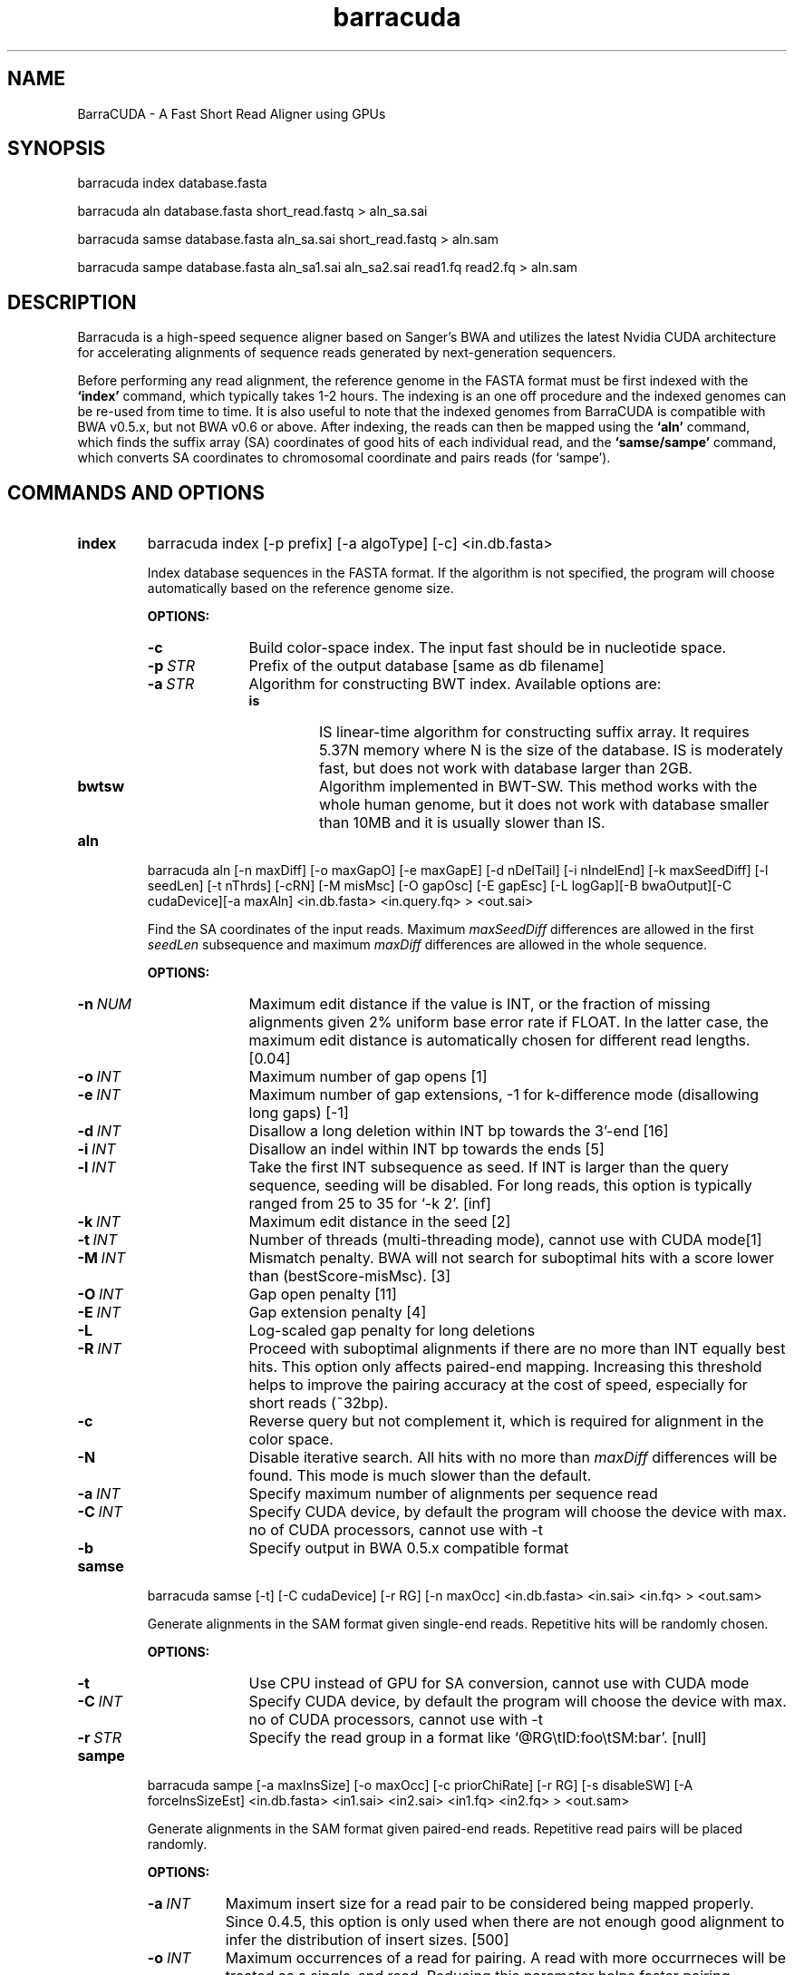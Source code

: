.TH barracuda 1 "10 Jun 2012" "barracuda-0.6.2" "Bioinformatics tools"
.SH NAME
.PP
BarraCUDA - A Fast Short Read Aligner using GPUs
.SH SYNOPSIS
.PP
barracuda index database.fasta
.PP
barracuda aln database.fasta short_read.fastq > aln_sa.sai
.PP
barracuda samse database.fasta aln_sa.sai short_read.fastq > aln.sam
.PP
barracuda sampe database.fasta aln_sa1.sai aln_sa2.sai read1.fq read2.fq > aln.sam

.SH DESCRIPTION
.PP
Barracuda is a high-speed sequence aligner based on Sanger's BWA and 
utilizes the latest Nvidia CUDA architecture for accelerating alignments 
of sequence reads generated by next-generation sequencers.

.PP
Before performing any read alignment, the reference genome in the FASTA format 
must be first indexed with the
.B `index'
command, which typically takes 1-2 hours.  The indexing is an one off procedure
and the indexed genomes can be re-used from time to time. It is also useful to note that 
the indexed genomes from BarraCUDA is compatible with BWA v0.5.x, but not
BWA v0.6 or above.  
After indexing, the reads can then be mapped using the
.B `aln'
command, which finds the suffix array (SA) coordinates of good hits of
each individual read, and the
.B `samse/sampe'
command, which converts SA coordinates to chromosomal coordinate and
pairs reads (for `sampe'). 

.SH COMMANDS AND OPTIONS
.TP
.B index
barracuda index [-p prefix] [-a algoType] [-c] <in.db.fasta>

Index database sequences in the FASTA format.  If the algorithm is not specified, the program will choose automatically based on the reference genome size.

.B OPTIONS:
.RS
.TP 10
.B -c
Build color-space index. The input fast should be in nucleotide space.
.TP
.BI -p \ STR
Prefix of the output database [same as db filename]
.TP
.BI -a \ STR
Algorithm for constructing BWT index. Available options are:
.RS
.TP
.B is
IS linear-time algorithm for constructing suffix array. It requires
5.37N memory where N is the size of the database. IS is moderately fast,
but does not work with database larger than 2GB. 
.TP
.B bwtsw
Algorithm implemented in BWT-SW. This method works with the whole human
genome, but it does not work with database smaller than 10MB and it is
usually slower than IS.
.RE
.RE

.TP
.B aln
barracuda aln [-n maxDiff] [-o maxGapO] [-e maxGapE] [-d nDelTail] [-i
nIndelEnd] [-k maxSeedDiff] [-l seedLen] [-t nThrds] [-cRN] [-M misMsc]
[-O gapOsc] [-E gapEsc] [-L logGap][-B bwaOutput][-C cudaDevice][-a maxAln] <in.db.fasta> <in.query.fq> >
<out.sai>

Find the SA coordinates of the input reads. Maximum
.I maxSeedDiff
differences are allowed in the first
.I seedLen
subsequence and maximum
.I maxDiff
differences are allowed in the whole sequence.

.B OPTIONS:
.RS
.TP 10
.BI -n \ NUM
Maximum edit distance if the value is INT, or the fraction of missing
alignments given 2% uniform base error rate if FLOAT. In the latter
case, the maximum edit distance is automatically chosen for different
read lengths. [0.04]
.TP
.BI -o \ INT
Maximum number of gap opens [1]
.TP
.BI -e \ INT
Maximum number of gap extensions, -1 for k-difference mode (disallowing
long gaps) [-1]
.TP
.BI -d \ INT
Disallow a long deletion within INT bp towards the 3'-end [16]
.TP
.BI -i \ INT
Disallow an indel within INT bp towards the ends [5]
.TP
.BI -l \ INT
Take the first INT subsequence as seed. If INT is larger than the query
sequence, seeding will be disabled. For long reads, this option is
typically ranged from 25 to 35 for `-k 2'. [inf]
.TP
.BI -k \ INT
Maximum edit distance in the seed [2]
.TP
.BI -t \ INT
Number of threads (multi-threading mode), cannot use with CUDA mode[1]
.TP
.BI -M \ INT
Mismatch penalty. BWA will not search for suboptimal hits with a score
lower than (bestScore-misMsc). [3]
.TP
.BI -O \ INT
Gap open penalty [11]
.TP
.BI -E \ INT
Gap extension penalty [4]
.TP
.B -L
Log-scaled gap penalty for long deletions
.TP
.BI -R \ INT
Proceed with suboptimal alignments if there are no more than INT equally
best hits. This option only affects paired-end mapping. Increasing this
threshold helps to improve the pairing accuracy at the cost of speed,
especially for short reads (~32bp).
.TP
.B -c
Reverse query but not complement it, which is required for alignment in
the color space.
.TP
.B -N
Disable iterative search. All hits with no more than
.I maxDiff
differences will be found. This mode is much slower than the default.
.TP

.BI -a \ INT
Specify maximum number of alignments per sequence read
.TP
.BI -C \ INT
Specify CUDA device, by default the program will choose the device with max. no of CUDA processors, cannot use with -t
.TP

.B -b
Specify output in BWA 0.5.x compatible format
.TP
.B
.RE

.TP
.B samse
barracuda samse [-t] [-C cudaDevice]  [-r RG] [-n maxOcc] <in.db.fasta> <in.sai> <in.fq> > <out.sam>

Generate alignments in the SAM format given single-end reads. Repetitive
hits will be randomly chosen.

.B OPTIONS:
.RS
.TP 10
.B -t
Use CPU instead of GPU for SA conversion, cannot use with CUDA mode
.TP
.BI -C \ INT
Specify CUDA device, by default the program will choose the device with max. no of CUDA processors, cannot use with -t
.TP
.BI -r \ STR
Specify the read group in a format like `@RG\\tID:foo\\tSM:bar'. [null]
.RE

.TP
.B sampe
barracuda sampe [-a maxInsSize] [-o maxOcc] [-c priorChiRate] [-r RG]
[-s disableSW] [-A forceInsSizeEst] <in.db.fasta> <in1.sai> <in2.sai> <in1.fq> <in2.fq> > <out.sam>

Generate alignments in the SAM format given paired-end reads. Repetitive
read pairs will be placed randomly.

.B OPTIONS:
.RS
.TP 8
.BI -a \ INT
Maximum insert size for a read pair to be considered being mapped
properly. Since 0.4.5, this option is only used when there are not
enough good alignment to infer the distribution of insert sizes. [500]
.TP
.BI -o \ INT
Maximum occurrences of a read for pairing. A read with more occurrneces
will be treated as a single-end read. Reducing this parameter helps
faster pairing. [100000]
.TP
.BI -c \ FLOAT
Prior of chimeric rate lower bound. [1.0e-05]
.TP
.BI -r \ STR
Specify the read group in a format like `@RG\\tID:foo\\tSM:bar'. [null]
.TP
.B -s 
Disable Smith-Water for the unmapped mate
.TP 
.B -A 
Disable insert size estimate (force -s)
.TP 
.RE

.SH SAM ALIGNMENT FORMAT
.PP
The output of the
.B `aln'
command is binary and designed for BWA use only. BWA outputs the final
alignment in the SAM (Sequence Alignment/Map) format. Each line consists
of:

.TS
center box;
cb | cb | cb
n | l | l .
Col	Field	Description
_
1	QNAME	Query (pair) NAME
2	FLAG	bitwise FLAG
3	RNAME	Reference sequence NAME
4	POS	1-based leftmost POSition/coordinate of clipped sequence
5	MAPQ	MAPping Quality (Phred-scaled)
6	CIAGR	extended CIGAR string
7	MRNM	Mate Reference sequence NaMe (`=' if same as RNAME)
8	MPOS	1-based Mate POSistion
9	ISIZE	Inferred insert SIZE
10	SEQ	query SEQuence on the same strand as the reference
11	QUAL	query QUALity (ASCII-33 gives the Phred base quality)
12	OPT	variable OPTional fields in the format TAG:VTYPE:VALUE
.TE

.PP
Each bit in the FLAG field is defined as:

.TS
center box;
cb | cb | cb
c | l | l .
Chr	Flag	Description
_
p	0x0001	the read is paired in sequencing
P	0x0002	the read is mapped in a proper pair
u	0x0004	the query sequence itself is unmapped
U	0x0008	the mate is unmapped
r	0x0010	strand of the query (1 for reverse)
R	0x0020	strand of the mate
1	0x0040	the read is the first read in a pair
2	0x0080	the read is the second read in a pair
s	0x0100	the alignment is not primary
f	0x0200	QC failure
d	0x0400	optical or PCR duplicate
.TE

.PP
The Please check <http://samtools.sourceforge.net> for the format
specification and the tools for post-processing the alignment.

BWA generates the following optional fields. Tags starting with `X' are
specific to BWA.

.TS
center box;
cb | cb
cB | l .
Tag	Meaning
_
NM	Edit distance
MD	Mismatching positions/bases
AS	Alignment score
BC	Barcode sequence
_
X0	Number of best hits
X1	Number of suboptimal hits found by BWA
XN	Number of ambiguous bases in the referenece
XM	Number of mismatches in the alignment
XO	Number of gap opens
XG	Number of gap extentions
XT	Type: Unique/Repeat/N/Mate-sw
XA	Alternative hits; format: (chr,pos,CIGAR,NM;)*
_
XS	Suboptimal alignment score
XF	Support from forward/reverse alignment
XE	Number of supporting seeds
.TE

.PP
Note that XO and XG are generated by BWT search while the CIGAR string
by Smith-Waterman alignment. These two tags may be inconsistent with the
CIGAR string. This is not a bug.

.SH NOTES ON SHORT-READ ALIGNMENT
.SS Alignment Accuracy
.PP
When seeding is disabled, like BWA, BarraCUDA guarantees to find an alignment
containing maximum
.I maxDiff
differences including
.I maxGapO
gap opens which do not occur within
.I nIndelEnd
bp towards either end of the query. Longer gaps may be found if
.I maxGapE
is positive, but it is not guaranteed to find all hits. When seeding is
enabled, BarraCUDA further requires that the first
.I seedLen
subsequence contains no more than
.I maxSeedDiff
differences.
.PP

.SS Estimating Insert Size Distribution
.PP
The insert size distribution is estimated  per 256*1024 read pairs. 
It first collects pairs of reads with both ends mapped with a single-end
quality 20 or higher and then calculates median (Q2), lower and higher
quartile (Q1 and Q3). It estimates the mean and the variance of the
insert size distribution from pairs whose insert sizes are within
interval [Q1-2(Q3-Q1), Q3+2(Q3-Q1)]. The maximum distance x for a pair
considered to be properly paired (SAM flag 0x2) is calculated by solving
equation Phi((x-mu)/sigma)=x/L*p0, where mu is the mean, sigma is the
standard error of the insert size distribution, L is the length of the
genome, p0 is prior of anomalous pair and Phi() is the standard
cumulative distribution function. For mapping Illumina short-insert
reads to the human genome, x is about 6-7 sigma away from the
mean. Quartiles, mean, variance and x will be printed to the standard
error output.
.PP
.PP
.SH
System Requirements
Before installing BarraCUDA, please ensure that your computer has:
.PP
.PP
	- A modern x86-based processor
.PP
	- 4 GB of system memory (for large genomes)
.PP
	- At least 20 GB of disk space (for large genomes and large sequencing libraries)
.PP
	- An NVIDIA GPU with at least 768 RAM (at least 3GB for human genomes, see below) and CUDA capability of 1.3 or above. A Tesla C2050/C2070 is recommended but not required.
.PP
	- A Linux/UNIX operating system
.PP
.SH
VRAM Requirements
.PP
BarraCUDA needs a memory space of at least the size of the BWT-encoded genome (the size of .bwt + .rbwt files) + another 675 MB of buffer to perform alignments.  
.PP
.PP

.SH SEE ALSO
BarraCUDA website <http://seqbarracuda.sf.net>, BWA website
<http://bio-bwa.sf.net> and Samtools website <http://samtools.sf.net>


.SH AUTHOR
Petr Klus, Simon Lam, Dag Lyberg and Brian Lam developed BarraCUDA
at the Institute of Metabolic Science, University of Cambridge. 
The software is largely based on BWA <http://bio-bwa.sf.net> 
which was written by Heng Li at the Sanger Institute and contain
other codes such as bwtsw <http://i.cs.hku.hk/~ckwong3/bwtsw/>, 
implemented by Chi-Kwong Wong at the University of Hong Kong and IS
<http://yuta.256.googlepages.com/sais> originally proposed by Nong Ge
<http://www.cs.sysu.edu.cn/nong/> at the Sun Yat-Sen University and
implemented by Yuta Mori.

.SH LICENSE AND CITATION
.PP
BarraCUDA and BWA are distributed under GPLv3. Sorting, hash table, BWT and IS
libraries are distributed under the MIT license.
.PP
Please cite the following papers if you use BarraCUDA for alignments:
.PP
Klus et al. (2012) BarraCUDA - a fast short read sequence aligner 
using graphics processing units. BMC ResNotes 5:27 [PMID: 22244497]
.PP
Li H. and Durbin R. (2009) Fast and accurate short read alignment with
Burrows-Wheeler transform. Bioinformatics, 25, 1754-60. [PMID: 19451168]
.PP
.PP


